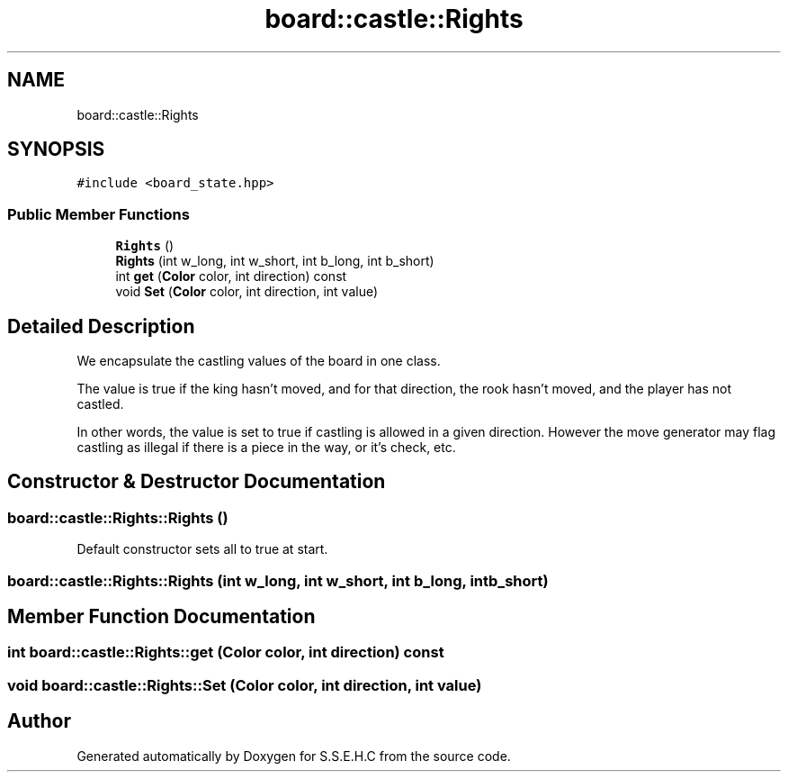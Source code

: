 .TH "board::castle::Rights" 3 "Fri Feb 19 2021" "S.S.E.H.C" \" -*- nroff -*-
.ad l
.nh
.SH NAME
board::castle::Rights
.SH SYNOPSIS
.br
.PP
.PP
\fC#include <board_state\&.hpp>\fP
.SS "Public Member Functions"

.in +1c
.ti -1c
.RI "\fBRights\fP ()"
.br
.ti -1c
.RI "\fBRights\fP (int w_long, int w_short, int b_long, int b_short)"
.br
.ti -1c
.RI "int \fBget\fP (\fBColor\fP color, int direction) const"
.br
.ti -1c
.RI "void \fBSet\fP (\fBColor\fP color, int direction, int value)"
.br
.in -1c
.SH "Detailed Description"
.PP 
We encapsulate the castling values of the board in one class\&.
.PP
The value is true if the king hasn't moved, and for that direction, the rook hasn't moved, and the player has not castled\&.
.PP
In other words, the value is set to true if castling is allowed in a given direction\&. However the move generator may flag castling as illegal if there is a piece in the way, or it's check, etc\&. 
.SH "Constructor & Destructor Documentation"
.PP 
.SS "board::castle::Rights::Rights ()"
Default constructor sets all to true at start\&. 
.SS "board::castle::Rights::Rights (int w_long, int w_short, int b_long, int b_short)"

.SH "Member Function Documentation"
.PP 
.SS "int board::castle::Rights::get (\fBColor\fP color, int direction) const"

.SS "void board::castle::Rights::Set (\fBColor\fP color, int direction, int value)"


.SH "Author"
.PP 
Generated automatically by Doxygen for S\&.S\&.E\&.H\&.C from the source code\&.
